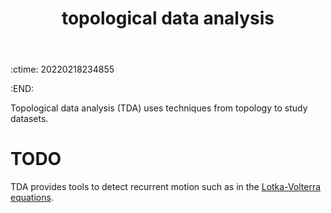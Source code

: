 :ctime:    20220218234855
:END:
#+title: topological data analysis

Topological data analysis (TDA) uses techniques from topology to study datasets.

* TODO
TDA provides tools to detect recurrent motion such as in the [[denote:20220218T235052][Lotka-Volterra equations]].
